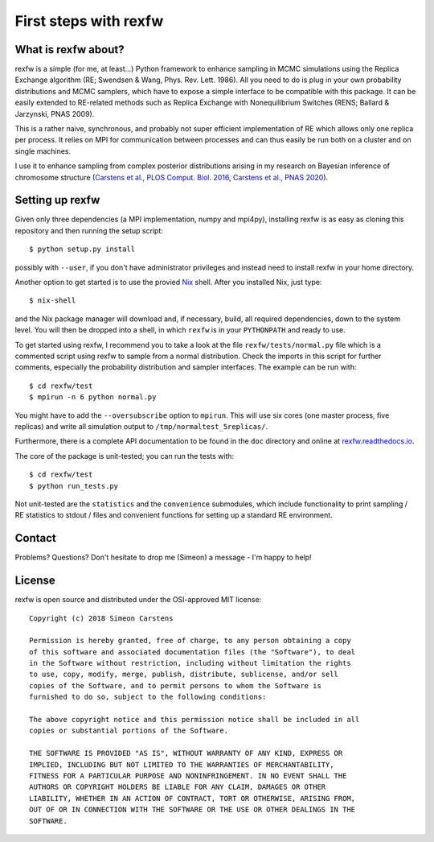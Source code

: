 ======================
First steps with rexfw
======================

What is rexfw about?
--------------------
rexfw is a simple (for me, at least...) Python framework to enhance sampling in MCMC simulations using the Replica Exchange algorithm (RE; Swendsen & Wang, Phys. Rev. Lett. 1986). All you need to do is plug in your own probability distributions and MCMC samplers, which have to expose a simple interface to be compatible with this package. It can be easily extended to RE-related methods such as Replica Exchange with Nonequilibrium Switches (RENS; Ballard & Jarzynski, PNAS 2009).

This is a rather naive, synchronous, and probably not super efficient implementation of RE which allows only one replica per process. It relies on MPI for communication between processes and can thus easily be run both on a cluster and on single machines.

I use it to enhance sampling from complex posterior distributions arising in my research on Bayesian inference of chromosome structure (`Carstens et al., PLOS Comput. Biol. 2016 <http://journals.plos.org/ploscompbiol/article?id=10.1371/journal.pcbi.1005292>`_, `Carstens et al., PNAS 2020 <https://www.pnas.org/content/117/14/7824.abstract>`_).

Setting up rexfw
----------------
Given only three dependencies (a MPI implementation, numpy and mpi4py), installing rexfw is as easy as cloning this repository and then running the setup script::

    $ python setup.py install

possibly with ``--user``, if you don't have administrator privileges and instead need to install rexfw in your home directory.

Another option to get started is to use the provied `Nix <https://nixos.org>`_ shell. After you installed Nix, just type::

    $ nix-shell

and the Nix package manager will download and, if necessary, build, all required dependencies, down to the system level. You will then be dropped into a shell, in which ``rexfw`` is in your ``PYTHONPATH`` and ready to use.

To get started using rexfw, I recommend you to take a look at the file ``rexfw/tests/normal.py`` file which is a commented script using rexfw to sample from a normal distribution. Check the imports in this script for further comments, especially the probability distribution and sampler interfaces. The example can be run with::

    $ cd rexfw/test
    $ mpirun -n 6 python normal.py
    
You might have to add the ``--oversubscribe`` option to ``mpirun``. This will use six cores (one master process, five replicas) and write all simulation output to ``/tmp/normaltest_5replicas/``.

Furthermore, there is a complete API documentation to be found in the ``doc`` directory and online at `<rexfw.readthedocs.io>`_.

The core of the package is unit-tested; you can run the tests with::

    $ cd rexfw/test
    $ python run_tests.py

Not unit-tested are the ``statistics`` and the ``convenience`` submodules, which include functionality to print sampling / RE statistics to stdout / files and convenient functions for setting up a standard RE environment.

Contact
-------
Problems? Questions? Don't hesitate to drop me (Simeon) a message - I'm happy to help!

License
-------
rexfw is open source and distributed under the OSI-approved MIT license::

    Copyright (c) 2018 Simeon Carstens

    Permission is hereby granted, free of charge, to any person obtaining a copy
    of this software and associated documentation files (the "Software"), to deal
    in the Software without restriction, including without limitation the rights
    to use, copy, modify, merge, publish, distribute, sublicense, and/or sell
    copies of the Software, and to permit persons to whom the Software is
    furnished to do so, subject to the following conditions:

    The above copyright notice and this permission notice shall be included in all
    copies or substantial portions of the Software.

    THE SOFTWARE IS PROVIDED "AS IS", WITHOUT WARRANTY OF ANY KIND, EXPRESS OR
    IMPLIED, INCLUDING BUT NOT LIMITED TO THE WARRANTIES OF MERCHANTABILITY,
    FITNESS FOR A PARTICULAR PURPOSE AND NONINFRINGEMENT. IN NO EVENT SHALL THE
    AUTHORS OR COPYRIGHT HOLDERS BE LIABLE FOR ANY CLAIM, DAMAGES OR OTHER
    LIABILITY, WHETHER IN AN ACTION OF CONTRACT, TORT OR OTHERWISE, ARISING FROM,
    OUT OF OR IN CONNECTION WITH THE SOFTWARE OR THE USE OR OTHER DEALINGS IN THE
    SOFTWARE.
